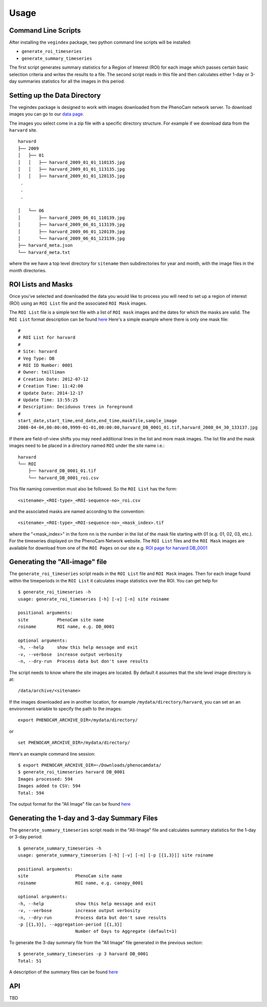 =====
Usage
=====


Command Line Scripts
--------------------

After installing the ``vegindex`` package, two python command line
scripts will be installed:

* ``generate_roi_timeseries``
* ``generate_summary_timeseries``

The first script generates summary statistics for a Region of Interest
(ROI) for each image which passes certain basic selection criteria and
writes the results to a file.  The second script reads in this file
and then calculates either 1-day or 3-day summaries statistics for all
the images in this period.

Setting up the Data Directory
-----------------------------

The vegindex package is designed to work with images downloaded from
the PhenoCam network server.  To download images you can go to our
`data page <https://phenocam.sr.unh.edu/webcam/network/download/>`_.

The images you select come in a zip file with a specific directory
structure.  For example if we download data from the ``harvard`` site.

::

   harvard
   ├── 2009
   │   ├── 01
   │   │   ├── harvard_2009_01_01_110135.jpg
   │   │   ├── harvard_2009_01_01_113135.jpg
   │   │   ├── harvard_2009_01_01_120135.jpg
    .
    .
    .

   │   └── 06
   │       ├── harvard_2009_06_01_110139.jpg
   │       ├── harvard_2009_06_01_113139.jpg
   │       ├── harvard_2009_06_01_120139.jpg
   │       └── harvard_2009_06_01_123139.jpg
   ├── harvard_meta.json
   └── harvard_meta.txt

where the we have a top level directory for ``sitename`` then
subdirectories for year and month, with the image files in the
month directories.


ROI Lists and Masks
-------------------

Once you've selected and downloaded the data you would like to process
you will need to set up a region of interest (ROI) using an ``ROI List``
file and the associated ``ROI Mask`` images.

The ``ROI List`` file is a simple text file with
a list of ``ROI mask`` images and the dates for which the masks are
valid.  The ``ROI List`` format description can be found
`here <https://phenocam.sr.unh.edu/webcam/tools/roi_list_format/>`_
Here's a simple example where there is only one mask file:

::

   #
   # ROI List for harvard
   #
   # Site: harvard
   # Veg Type: DB
   # ROI ID Number: 0001
   # Owner: tmilliman
   # Creation Date: 2012-07-12
   # Creation Time: 11:42:00
   # Update Date: 2014-12-17
   # Update Time: 13:55:25
   # Description: Deciduous trees in foreground
   #
   start_date,start_time,end_date,end_time,maskfile,sample_image
   2008-04-04,00:00:00,9999-01-01,00:00:00,harvard_DB_0001_01.tif,harvard_2008_04_30_133137.jpg


If there are field-of-view shifts you may need additional lines in the
list and more mask images.  The list file and the mask images need to be
placed in a directory named ``ROI`` under the site name i.e.:

::

   harvard
   └── ROI
       ├── harvard_DB_0001_01.tif
       └── harvard_DB_0001_roi.csv


This file naming convention must also be followed.  So the ``ROI List``
has the form:

::

   <sitename>_<ROI-type>_<ROI-sequence-no>_roi.csv

and the associated masks are named according to the convention:

::

   <sitename>_<ROI-type>_<ROI-sequence-no>_<mask_index>.tif

where the "<mask_index>" in the form ``nn`` is the number in the list
of the mask file starting with 01 (e.g. 01, 02, 03, etc.).  For the
timeseries displayed on the PhenoCam Network website.  The ``ROI
List`` files and the ``ROI Mask`` images are available for download
from one of the ``ROI Pages`` on our site e.g.  `ROI page for harvard
DB_0001
<https://phenocam.sr.unh.edu/data/archive/harvard/ROI/harvard_DB_0001.html>`_


Generating the "All-image" file
-------------------------------

The ``generate_roi_timeseries`` script reads in the ``ROI List``
file and ``ROI Mask`` images. Then for each image found within the
timeperiods in the ``ROI List`` it calculates image statistics over
the ROI.  You can get help for

::

   $ generate_roi_timeseries -h
   usage: generate_roi_timeseries [-h] [-v] [-n] site roiname

   positional arguments:
   site           PhenoCam site name
   roiname        ROI name, e.g. DB_0001

   optional arguments:
   -h, --help     show this help message and exit
   -v, --verbose  increase output verbosity
   -n, --dry-run  Process data but don't save results


The script needs to know where the site images are located.  By default
it assumes that the site level image directory is at:
::

   /data/archive/<sitename>

If the images downloaded are in another location, for example
``/mydata/directory/harvard``, you can set an an
environment variable to specify the path to the images:
::

   export PHENOCAM_ARCHIVE_DIR=/mydata/directory/

or

::

   set PHENOCAM_ARCHIVE_DIR=/mydata/directory/


Here's an example command line session:
::

   $ export PHENOCAM_ARCHIVE_DIR=~/Downloads/phenocamdata/
   $ generate_roi_timeseries harvard DB_0001
   Images processed: 594
   Images added to CSV: 594
   Total: 594


The output format for the "All Image" file can be found
`here <https://phenocam.sr.unh.edu/webcam/tools/roi_timeseries_format/>`_

Generating the 1-day and 3-day Summary Files
--------------------------------------------

The ``generate_summary_timeseries`` script reads in the "All-Image"
file and calculates summary statistics for the 1-day or 3-day period:

::

   $ generate_summary_timeseries -h
   usage: generate_summary_timeseries [-h] [-v] [-n] [-p [{1,3}]] site roiname

   positional arguments:
   site                  PhenoCam site name
   roiname               ROI name, e.g. canopy_0001

   optional arguments:
   -h, --help            show this help message and exit
   -v, --verbose         increase output verbosity
   -n, --dry-run         Process data but don't save results
   -p [{1,3}], --aggregation-period [{1,3}]
                         Number of Days to Aggregate (default=1)

To generate the 3-day summary file from the "All Image" file generated
in the previous section:

::

   $ generate_summary_timeseries -p 3 harvard DB_0001
   Total: 51

A description of the summary files can be found
`here <https://phenocam.sr.unh.edu/webcam/tools/gcc_file_format/>`_

API
---

TBD
